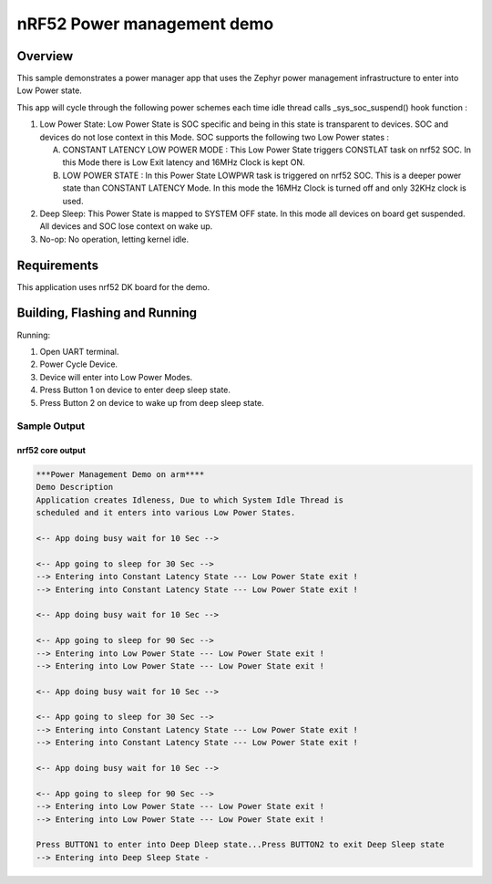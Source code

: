.. _nrf52-power-mgr-sample:

nRF52 Power management demo
###########################

Overview
********

This sample demonstrates a power manager app that uses the Zephyr
power management infrastructure to enter into Low Power state.

This app will cycle through the following power schemes each time idle thread
calls _sys_soc_suspend() hook function :

1. Low Power State: Low Power State is SOC specific and being in this state is
   transparent to devices. SOC and devices do not lose context in this Mode.
   SOC supports the following two Low Power states :

   A. CONSTANT LATENCY LOW POWER MODE : This Low Power State triggers CONSTLAT
      task on nrf52 SOC. In this Mode there is Low Exit latency and 16MHz Clock
      is kept ON.
   B. LOW POWER STATE : In this Power State LOWPWR task is triggered on nrf52
      SOC. This is a deeper power state than CONSTANT LATENCY Mode. In this mode
      the 16MHz Clock is turned off and only 32KHz clock is used.

2. Deep Sleep: This Power State is mapped to SYSTEM OFF state. In this mode
   all devices on board get suspended. All devices and SOC lose context on
   wake up.

3. No-op: No operation, letting kernel idle.

Requirements
************

This application uses nrf52 DK board for the demo.

Building, Flashing and Running
******************************

.. zephyr-app-commands::
   :zephyr-app: samples/boards/nrf52/power_mgr
   :board: nrf52_pca10040
   :goals: build flash
   :compact:

Running:

1. Open UART terminal.
2. Power Cycle Device.
3. Device will enter into Low Power Modes.
4. Press Button 1 on device to enter deep sleep state.
5. Press Button 2 on device to wake up from deep sleep state.


Sample Output
=================
nrf52 core output
-----------------

.. code-block:: console

  ***Power Management Demo on arm****
  Demo Description
  Application creates Idleness, Due to which System Idle Thread is
  scheduled and it enters into various Low Power States.

  <-- App doing busy wait for 10 Sec -->

  <-- App going to sleep for 30 Sec -->
  --> Entering into Constant Latency State --- Low Power State exit !
  --> Entering into Constant Latency State --- Low Power State exit !

  <-- App doing busy wait for 10 Sec -->

  <-- App going to sleep for 90 Sec -->
  --> Entering into Low Power State --- Low Power State exit !
  --> Entering into Low Power State --- Low Power State exit !

  <-- App doing busy wait for 10 Sec -->

  <-- App going to sleep for 30 Sec -->
  --> Entering into Constant Latency State --- Low Power State exit !
  --> Entering into Constant Latency State --- Low Power State exit !

  <-- App doing busy wait for 10 Sec -->

  <-- App going to sleep for 90 Sec -->
  --> Entering into Low Power State --- Low Power State exit !
  --> Entering into Low Power State --- Low Power State exit !

  Press BUTTON1 to enter into Deep Dleep state...Press BUTTON2 to exit Deep Sleep state
  --> Entering into Deep Sleep State -
